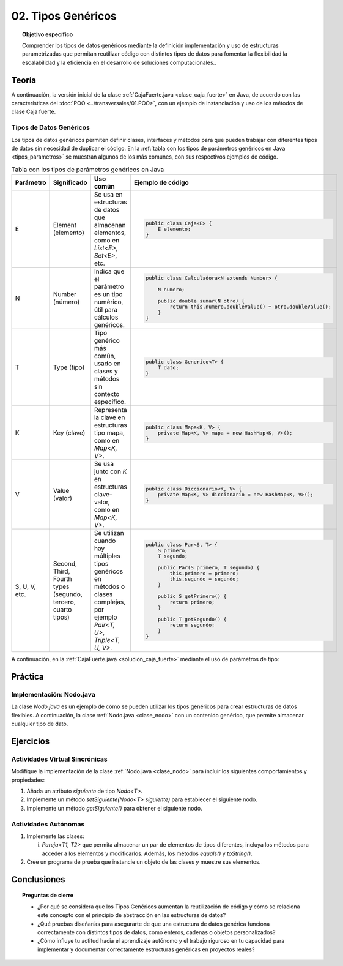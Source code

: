 ..
  Copyright (c) 2025 Allan Avendaño Sudario
  Licensed under Creative Commons Attribution-ShareAlike 4.0 International License
  SPDX-License-Identifier: CC-BY-SA-4.0

===================
02. Tipos Genéricos
===================

.. topic:: Objetivo específico
    :class: objetivo

    Comprender los tipos de datos genéricos mediante la definición implementación y uso de estructuras parametrizadas que permitan reutilizar código con distintos tipos de datos para fomentar la flexibilidad la escalabilidad y la eficiencia en el desarrollo de soluciones computacionales..

Teoría
======

.. rst-class:: think

    Diseña el TDA **Caja fuerte** permita guardar un articulo. ¿Qué atributos y métodos consideras necesarios para este TDA? 

.. grid:: 1 1 2 2
    :gutter: 2

    .. grid-item::
        
        Una **Caja fuerte** es un objeto que permite almacenar un artículo de valor, como dinero, joyas o documentos importantes. No es importante el color, el tamaño o la forma de la caja fuerte, sino que cumpla con su función de proteger el artículo guardado.

    .. grid-item:: 
        
        .. image:: ../archivos/caja_fuerte.jpeg
            :width: 150px
            :align: center

.. rst-class:: do

    Implemente el TDA Caja fuerte en Java, con la clase `CajaFuerte.java`.

A continuación, la versión inicial de la clase :ref:`CajaFuerte.java <clase_caja_fuerte>` en Java, de acuerdo con las características del :doc:`POO <../transversales/01.POO>`, con un ejemplo de  instanciación y uso de los métodos de clase Caja fuerte.

.. _clase_caja_fuerte:

.. dropdown:: Haga clic para ver la solución
    :animate: fade-in-slide-down
    
    .. code-block:: java
        :caption: Clase CajaFuerte.java

        public class CajaFuerte {
            private String articulo;

            public CajaFuerte(String articulo) {
                this.articulo = articulo;
            }

            public void setArticulo(String articulo) {
                this.articulo = articulo;
            }

            public String getArticulo() {
                return this.articulo;
            }
        }

        public class Main {
            public static void main(String[] args) {

                CajaFuerte cajaFuerte = new CajaFuerte("Artículo valioso");
                System.out.println("Artículo guardado: " + cajaFuerte.getArticulo());

            }
        }

    .. attention::

        Esta implementación es específica para un tipo de dato (en este caso, `String`). 

.. rst-class:: think 
  
    ¿Qué pasaría si quisiéramos almacenar un objeto de otro tipo (dinero, joyas o documentos importantes)? 

    .. image:: ../archivos/sr-stark-ahora-que-hago.webp
        :width: 250px
        :align: center


Tipos de Datos Genéricos
------------------------

Los tipos de datos genéricos permiten definir clases, interfaces y métodos para que pueden trabajar con diferentes tipos de datos sin necesidad de duplicar el código. En la :ref:`tabla con los tipos de parámetros genéricos en Java <tipos_parametros>` se muestran algunos de los más comunes, con sus respectivos ejemplos de código.

.. _tipos_parametros:

.. list-table:: Tabla con los tipos de parámetros genéricos en Java
   :widths: 10 20 35 55
   :header-rows: 1

   * - Parámetro
     - Significado
     - Uso común
     - Ejemplo de código
   * - E
     - Element (elemento)
     - Se usa en estructuras de datos que almacenan elementos, como en `List<E>`, `Set<E>`, etc.
     - 
        .. code-block:: java

            public class Caja<E> {
                E elemento;
            }
   * - N
     - Number (número)
     - Indica que el parámetro es un tipo numérico, útil para cálculos genéricos.
     - 
        .. code-block:: java

            public class Calculadora<N extends Number> {

                N numero;
            
                public double sumar(N otro) {
                    return this.numero.doubleValue() + otro.doubleValue();
                }
            }
   * - T
     - Type (tipo)
     - Tipo genérico más común, usado en clases y métodos sin contexto específico.
     - 
        .. code-block:: java

            public class Generico<T> {
                T dato;
            }

   * - K
     - Key (clave)
     - Representa la clave en estructuras tipo mapa, como en `Map<K, V>`.
     - 
        .. code-block:: java

            public class Mapa<K, V> {
                private Map<K, V> mapa = new HashMap<K, V>();
            }

   * - V
     - Value (valor)
     - Se usa junto con `K` en estructuras clave–valor, como en `Map<K, V>`.
     - 
        .. code-block:: java

            public class Diccionario<K, V> {
                private Map<K, V> diccionario = new HashMap<K, V>();
            }

   * - S, U, V, etc.
     - Second, Third, Fourth types (segundo, tercero, cuarto tipos)
     - Se utilizan cuando hay múltiples tipos genéricos en métodos o clases complejas, por ejemplo `Pair<T, U>`, `Triple<T, U, V>`.
     - 
        .. code-block:: java

            public class Par<S, T> {
                S primero;
                T segundo;

                public Par(S primero, T segundo) {
                    this.primero = primero;
                    this.segundo = segundo;
                }

                public S getPrimero() {
                    return primero;
                }

                public T getSegundo() {
                    return segundo;
                }
            }


A continuación, en la :ref:`CajaFuerte.java <solucion_caja_fuerte>` mediante el uso de parámetros de tipo:

.. _solucion_caja_fuerte:

.. code-block:: java
    :caption: Clase Genérica CajaFuerte.java

    public class CajaFuerte<T> {
        private T articulo;

        public CajaFuerte(T articulo) {
            this.articulo = articulo;
        }

        public void setArticulo(T articulo) {
            this.articulo = articulo;
        }

        public T getArticulo() {
            return this.articulo;
        }
    }

    public class Main {
        public static void main(String[] args) {

            CajaFuerte<String> cajaFuerte = new CajaFuerte<String>("Aquí comienza el texto de un documento importante ...");
            System.out.println("Documento guardado: " + cajaFuerte.getArticulo());

            CajaFuerte<Double> cajaFuerte2 = new CajaFuerte<Double>(2500.75);
            System.out.println("Dinero guardado: " + cajaFuerte2.getArticulo());

            // Asumiendo que Joya es una clase definida previamente
            Joya joya = new Joya("Anillo de diamantes", 5000.00);

            CajaFuerte<Joya> cajaFuerte3 = new CajaFuerte<Joya>(joya);
            System.out.println("Joya guardada: " + cajaFuerte3.getArticulo().getNombre());

        }
    }

Práctica
========

.. rst-class:: do 

    Diseñe el TDA `Nodo` que permita almacenar un contenido de cualquier tipo. Implemente el TDA `Nodo` con la clase `Nodo.java`.

Implementación: Nodo.java
-------------------------

La clase `Nodo.java` es un ejemplo de cómo se pueden utilizar los tipos genéricos para crear estructuras de datos flexibles. A continuación, la clase :ref:`Nodo.java <clase_nodo>` con un contenido genérico, que permite almacenar cualquier tipo de dato.

.. _clase_nodo:

.. dropdown:: Haga clic para ver la solución
    :animate: fade-in-slide-down
    
    .. code-block:: java
        :caption: Clase Genérica Nodo.java

        public class Nodo<T> {
            private T contenido;

            public Nodo(T contenido) {
                this.contenido = contenido;
            }

            public T getContenido() {
                return contenido;
            }

            public void setContenido(T contenido) {
                this.contenido = contenido;
            }

        }

        public class Main {

            public static void main(String[] args) {

                Nodo<String> nodo1 = new Nodo<String>("Primer nodo");
                
                System.out.println("Contenido del nodo: " + nodo1.getContenido());

            }
        }

Ejercicios
==========

Actividades Virtual Sincrónicas
-------------------------------

Modifique la implementación de la clase :ref:`Nodo.java <clase_nodo>` para incluir los siguientes comportamientos y propiedades:

1. Añada un atributo `siguiente` de tipo `Nodo<T>`.
2. Implemente un método `setSiguiente(Nodo<T> siguiente)` para establecer el siguiente nodo.
3. Implemente un método `getSiguiente()` para obtener el siguiente nodo.

Actividades Autónomas
---------------------

1. Implemente las clases:

   (i) `Pareja<T1, T2>` que permita almacenar un par de elementos de tipos diferentes, incluya los métodos para acceder a los elementos y modificarlos. Además, los métodos `equals()` y `toString()`.

2. Cree un programa de prueba que instancie un objeto de las clases y muestre sus elementos.

Conclusiones
============

.. topic:: Preguntas de cierre

    * ¿Por qué se considera que los Tipos Genéricos aumentan la reutilización de código y cómo se relaciona este concepto con el principio de abstracción en las estructuras de datos?
    * ¿Qué pruebas diseñarías para asegurarte de que una estructura de datos genérica funciona correctamente con distintos tipos de datos, como enteros, cadenas o objetos personalizados?
    * ¿Cómo influye tu actitud hacia el aprendizaje autónomo y el trabajo riguroso en tu capacidad para implementar y documentar correctamente estructuras genéricas en proyectos reales?